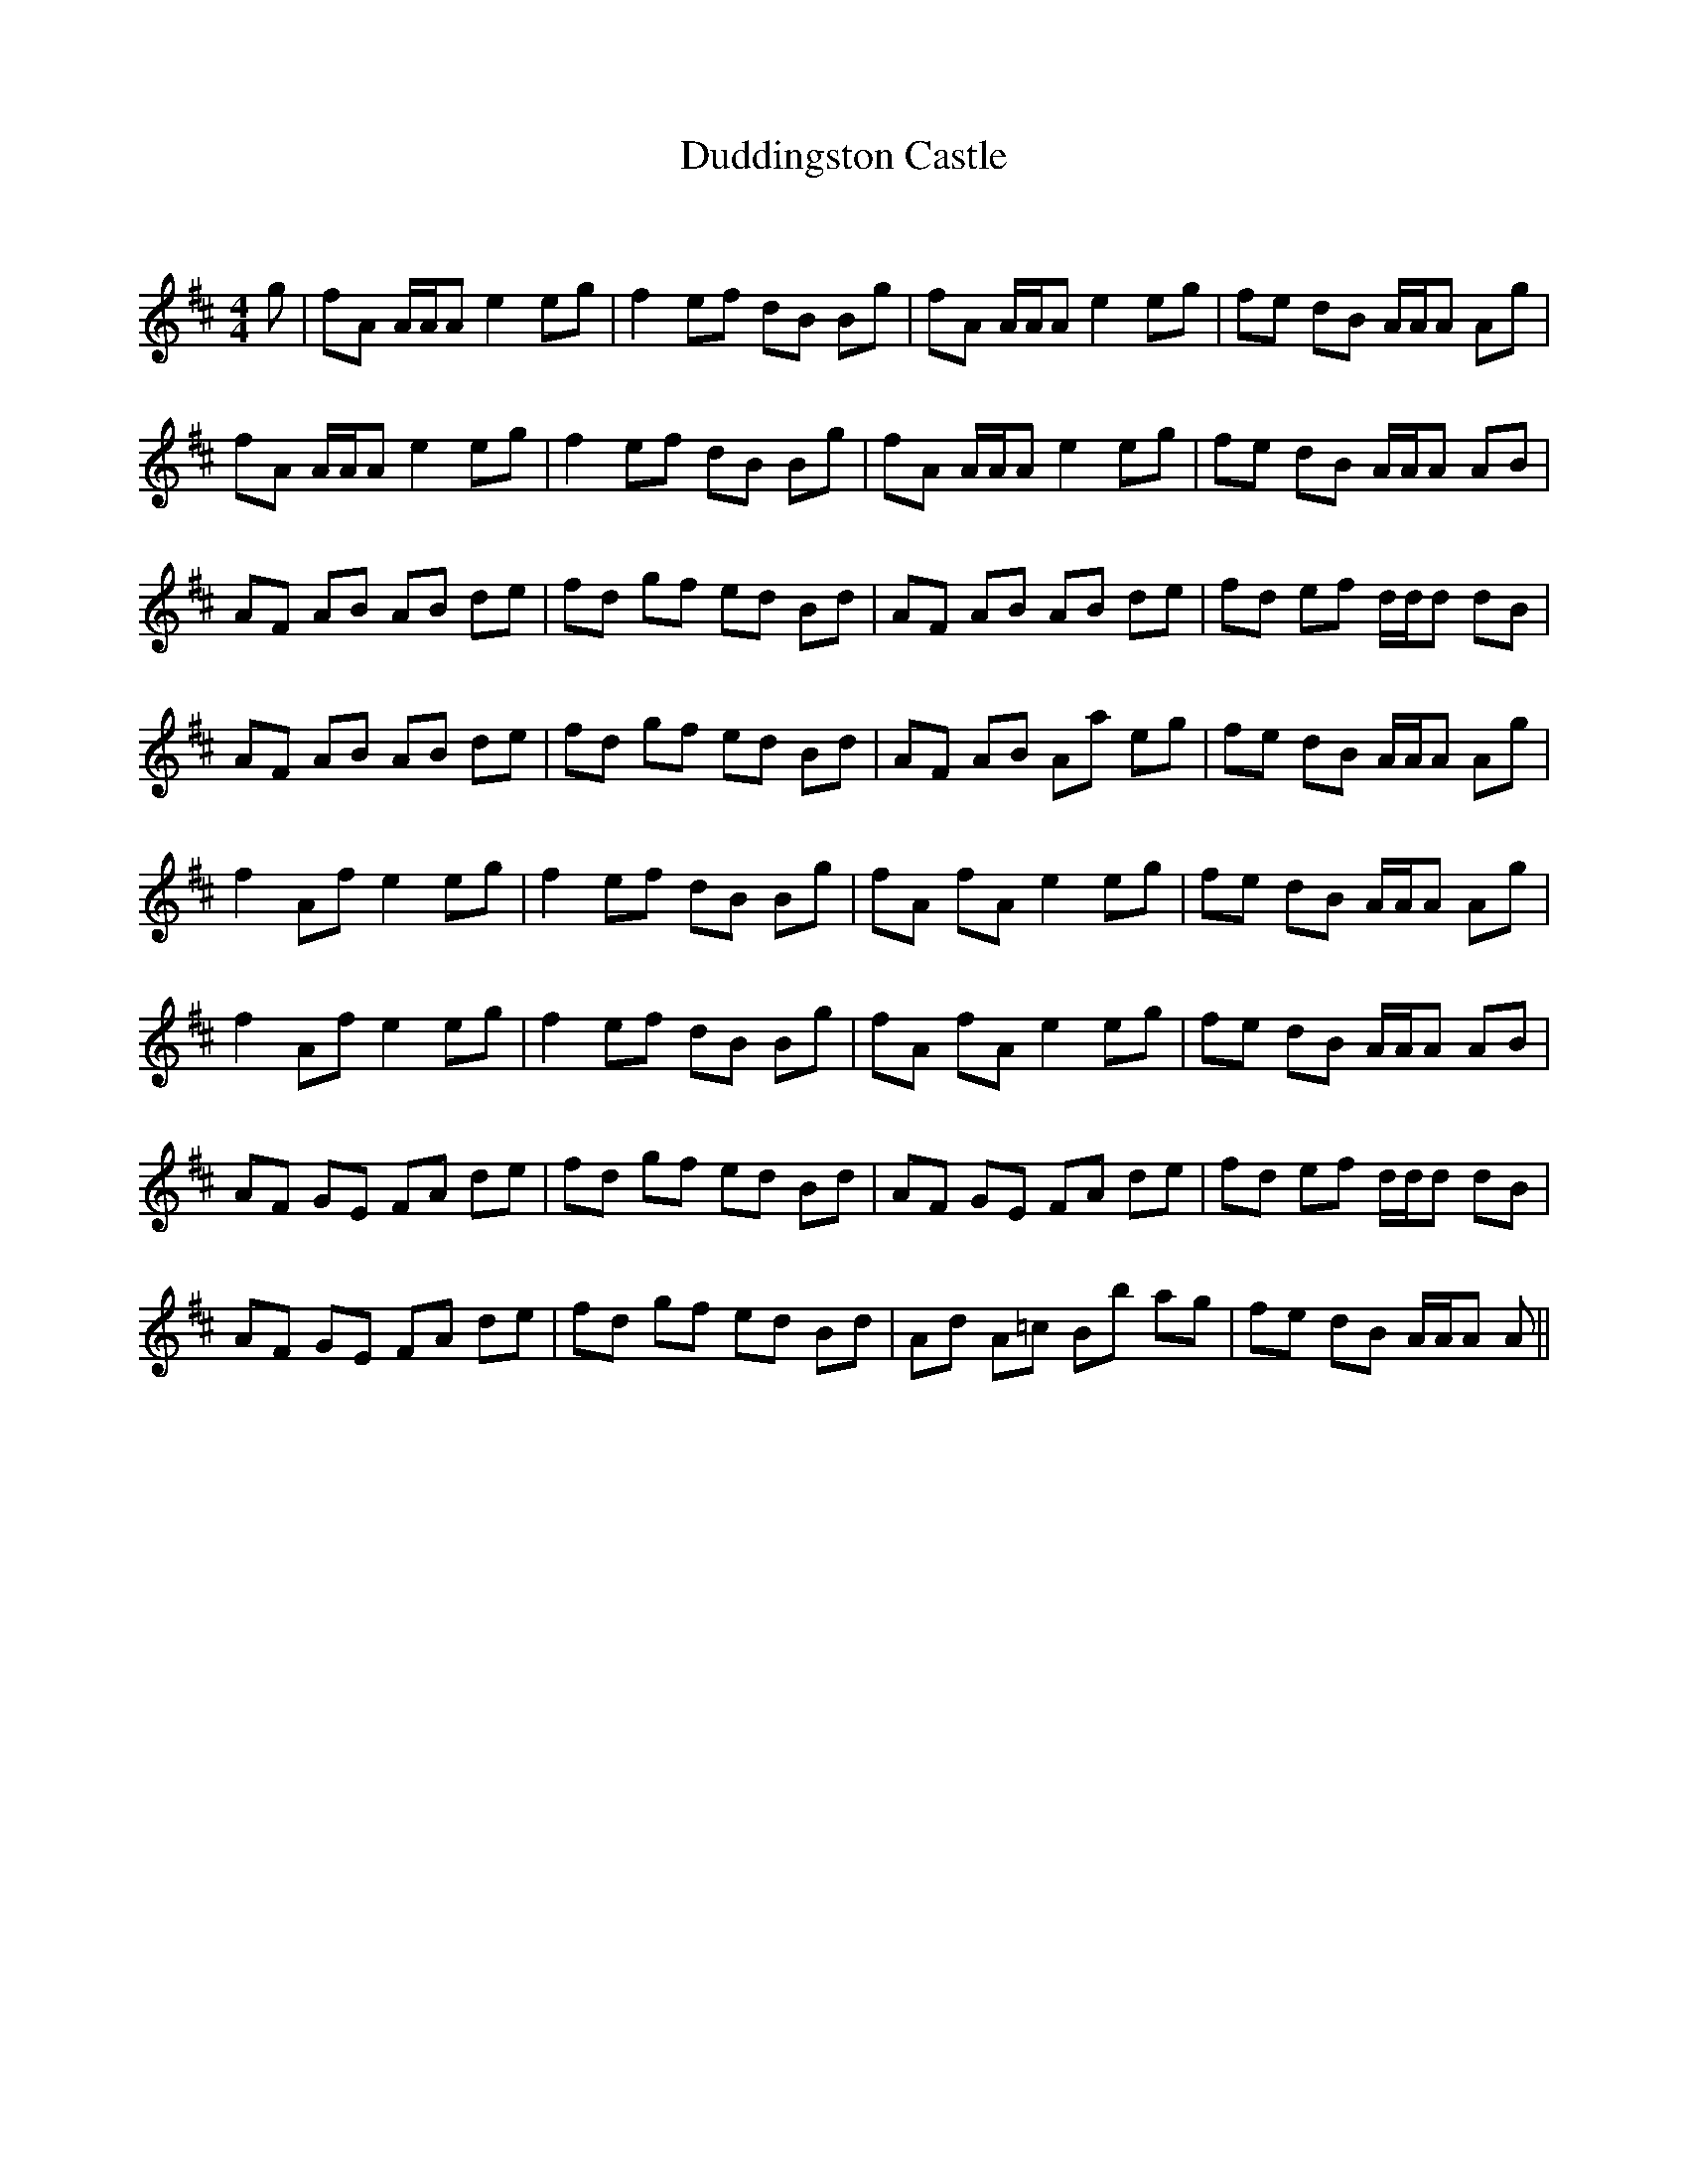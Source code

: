 X:1
T: Duddingston Castle
C:
R:Reel
Q: 232
K:D
M:4/4
L:1/8
g|fA A1/2A1/2A e2 eg|f2 ef dB Bg|fA A1/2A1/2A e2 eg|fe dB A1/2A1/2A Ag|
fA A1/2A1/2A e2 eg|f2 ef dB Bg|fA A1/2A1/2A e2 eg|fe dB A1/2A1/2A AB|
AF AB AB de|fd gf ed Bd|AF AB AB de|fd ef d1/2d1/2d dB|
AF AB AB de|fd gf ed Bd|AF AB Aa eg|fe dB A1/2A1/2A Ag|
f2 Af e2 eg|f2 ef dB Bg|fA fA e2 eg|fe dB A1/2A1/2A Ag|
f2 Af e2 eg|f2 ef dB Bg|fA fA e2 eg|fe dB A1/2A1/2A AB|
AF GE FA de|fd gf ed Bd|AF GE FA de|fd ef d1/2d1/2d dB|
AF GE FA de|fd gf ed Bd|Ad A=c Bb ag|fe dB A1/2A1/2A A||
